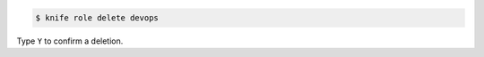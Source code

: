 .. The contents of this file may be included in multiple topics (using the includes directive).
.. The contents of this file should be modified in a way that preserves its ability to appear in multiple topics.


.. To delete a role:

.. code-block:: bash

   $ knife role delete devops

Type ``Y`` to confirm a deletion.